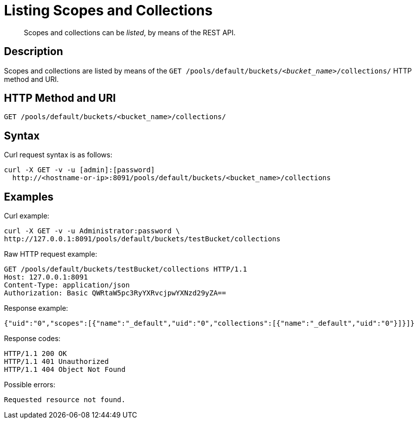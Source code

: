 = Listing Scopes and Collections
:page-status: Developer Preview

[abstract]
Scopes and collections can be _listed_, by means of the REST API.

== Description

Scopes and collections are listed by means of the `GET /pools/default/buckets/_<bucket_name>_/collections/` HTTP method and URI.

== HTTP Method and URI

----
GET /pools/default/buckets/<bucket_name>/collections/
----

== Syntax

Curl request syntax is as follows:

----
curl -X GET -v -u [admin]:[password]
  http://<hostname-or-ip>:8091/pools/default/buckets/<bucket_name>/collections
----

== Examples

Curl example:

----
curl -X GET -v -u Administrator:password \
http://127.0.0.1:8091/pools/default/buckets/testBucket/collections
----

Raw HTTP request example:

----
GET /pools/default/buckets/testBucket/collections HTTP/1.1
Host: 127.0.0.1:8091
Content-Type: application/json
Authorization: Basic QWRtaW5pc3RyYXRvcjpwYXNzd29yZA==
----

Response example:

----
{"uid":"0","scopes":[{"name":"_default","uid":"0","collections":[{"name":"_default","uid":"0"}]}]}
----

Response codes:

----
HTTP/1.1 200 OK
HTTP/1.1 401 Unauthorized
HTTP/1.1 404 Object Not Found
----

Possible errors:

----
Requested resource not found.
----
